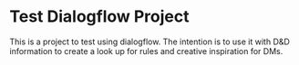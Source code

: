 * Test Dialogflow Project
This is a project to test using dialogflow.
The intention is to use it with D&D information to create a look up for rules and creative inspiration for DMs.
